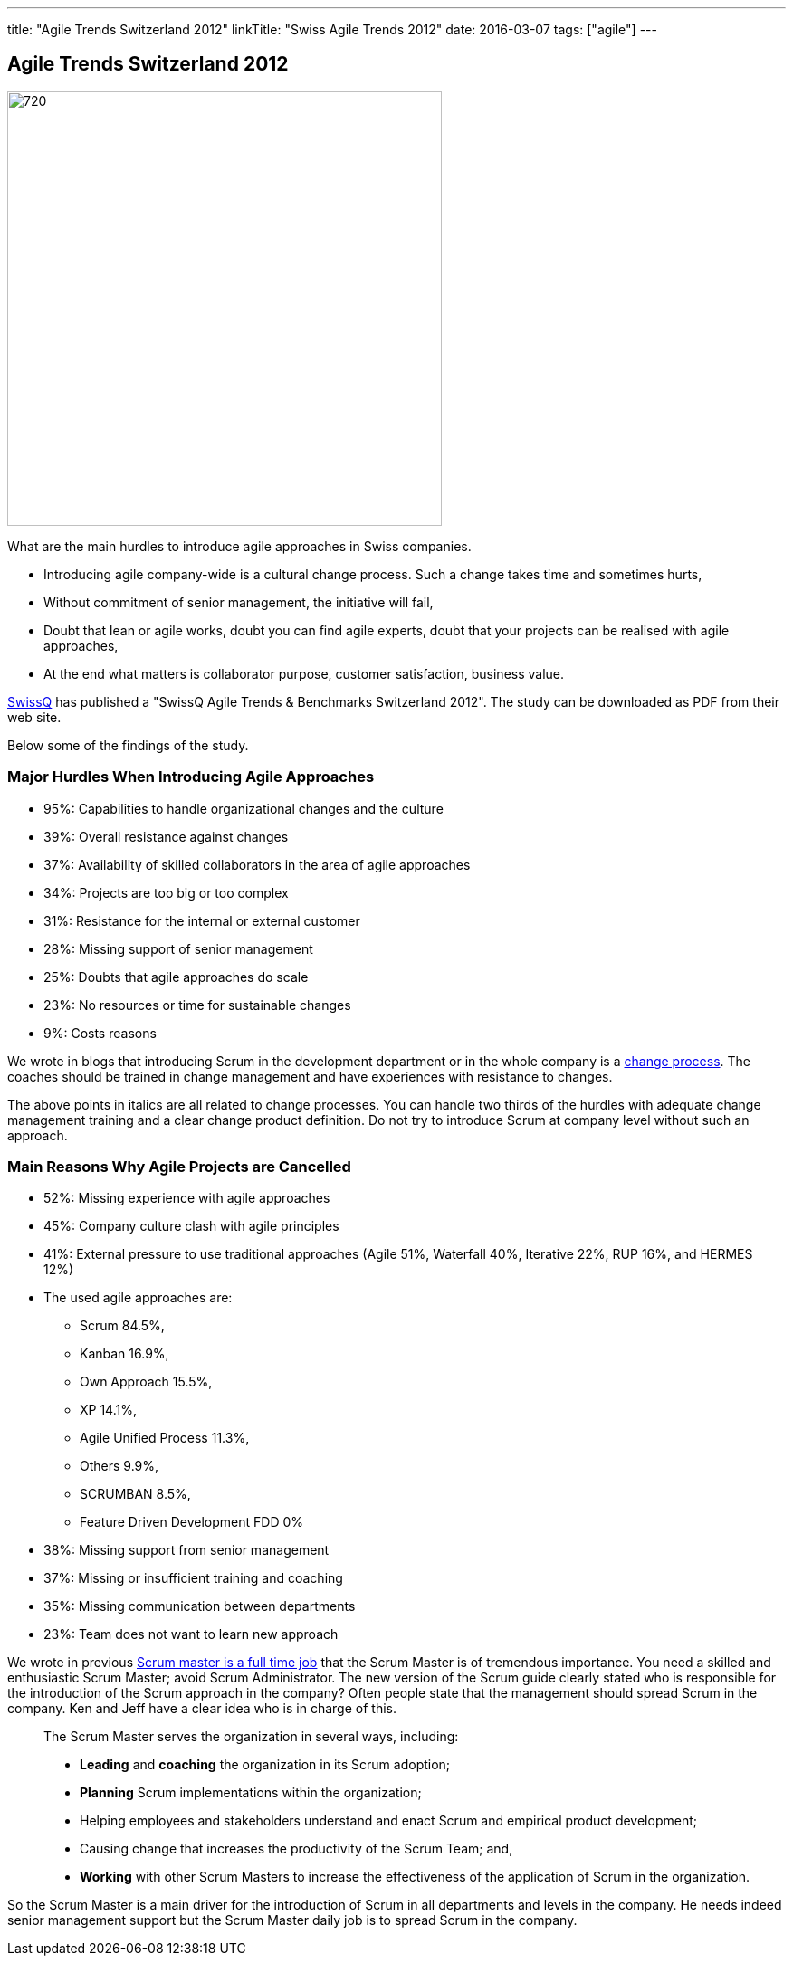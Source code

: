 ---
title: "Agile Trends Switzerland 2012"
linkTitle: "Swiss Agile Trends 2012"
date: 2016-03-07
tags: ["agile"]
---

== Agile Trends Switzerland 2012
:author: Marcel Baumann
:email: <marcel.baumann@tangly.net>
:homepage: https://www.tangly.net/
:company: https://www.tangly.net/[tangly llc]
:copyright: CC-BY-SA 4.0

image::2016-09-01-head.jpg[720, 480, role=left]
What are the main hurdles to introduce agile approaches in Swiss companies.

* Introducing agile company-wide is a cultural change process. Such a change takes time and sometimes hurts,
* Without commitment of senior management, the initiative will fail,
* Doubt that lean or agile works, doubt you can find agile experts, doubt that your projects can be realised with agile approaches,
* At the end what matters is collaborator purpose, customer satisfaction,  business value.

http://www.swissq.it/[SwissQ] has published a "SwissQ Agile Trends & Benchmarks Switzerland 2012".
The study can be downloaded as PDF from their web site.

Below some of the findings of the study.

=== Major Hurdles When Introducing Agile Approaches

* 95%: Capabilities to handle organizational changes and the culture
* 39%: Overall resistance against changes
* 37%: Availability of skilled collaborators in the area of agile approaches
* 34%: Projects are too big or too complex
* 31%: Resistance for the internal or external customer
* 28%: Missing support of senior management
* 25%: Doubts that agile approaches do scale
* 23%: No resources or time for sustainable changes
* 9%: Costs reasons

We wrote in blogs that introducing Scrum in the development department or in the whole company is a
http://en.wikipedia.org/wiki/Change_management[change process].
The coaches should be trained in change management and have experiences with resistance to changes.

The above points in italics are all related to change processes.
You can handle two thirds of the hurdles with adequate change management training and a clear change product definition.
Do not try to introduce Scrum at company level without such an approach.

=== Main Reasons Why Agile Projects are Cancelled

* 52%: Missing experience with agile approaches
* 45%: Company culture clash with agile principles
* 41%: External pressure to use traditional approaches (Agile 51%, Waterfall 40%, Iterative 22%, RUP 16%, and HERMES 12%)
* The used agile approaches are:
** Scrum 84.5%,
** Kanban 16.9%,
** Own Approach 15.5%,
** XP 14.1%,
** Agile Unified Process 11.3%,
** Others 9.9%,
** SCRUMBAN 8.5%,
** Feature Driven Development FDD 0%
* 38%: Missing support from senior management
* 37%: Missing or insufficient training and coaching
* 35%: Missing communication between departments
* 23%: Team does not want to learn new approach

We wrote in previous link:../../2016/scrum-master-is-a-full-time-role[Scrum master is a full time job] that the Scrum Master is of tremendous importance.
You need a skilled and enthusiastic Scrum Master; avoid Scrum Administrator.
The new version of the Scrum guide clearly stated who is responsible for the introduction of the Scrum approach in the company?
Often people state that the management should spread Scrum in the company. Ken and Jeff have a clear idea who is in charge of this.

[quote]
____
The Scrum Master serves the organization in several ways, including:

* *Leading* and *coaching* the organization in its Scrum adoption;
* *Planning* Scrum implementations within the organization;
* Helping employees and stakeholders understand and enact Scrum and empirical product development;
* Causing change that increases the productivity of the Scrum Team; and,
* *Working* with other Scrum Masters to increase the effectiveness of the application of Scrum in the organization.
____

So the Scrum Master is a main driver for the introduction of Scrum in all departments and levels in the company.
He needs indeed senior management support but the Scrum Master daily job is to spread Scrum in the company.
